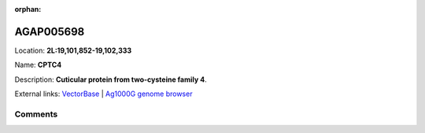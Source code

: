 :orphan:



AGAP005698
==========

Location: **2L:19,101,852-19,102,333**

Name: **CPTC4**

Description: **Cuticular protein from two-cysteine family 4**.

External links:
`VectorBase <https://www.vectorbase.org/Anopheles_gambiae/Gene/Summary?g=AGAP005698>`_ |
`Ag1000G genome browser <https://www.malariagen.net/apps/ag1000g/phase1-AR3/index.html?genome_region=2L:19101852-19102333#genomebrowser>`_





Comments
--------


.. raw:: html

    <div id="disqus_thread"></div>
    <script>
    
    var disqus_config = function () {
        this.page.identifier = '/gene/{{ gene.id }}';
    };
    
    (function() { // DON'T EDIT BELOW THIS LINE
    var d = document, s = d.createElement('script');
    s.src = 'https://agam-selection-atlas.disqus.com/embed.js';
    s.setAttribute('data-timestamp', +new Date());
    (d.head || d.body).appendChild(s);
    })();
    </script>
    <noscript>Please enable JavaScript to view the <a href="https://disqus.com/?ref_noscript">comments.</a></noscript>



